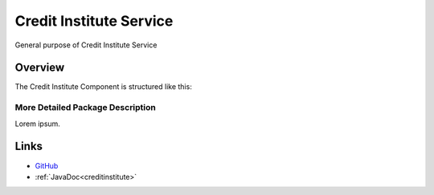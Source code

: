 ========================
Credit Institute Service
========================

General purpose of Credit Institute Service


Overview
--------

The Credit Institute  Component is structured like this:

.. image:: ../figs/todo.png


More Detailed Package Description
~~~~~~~~~~~~~~~~~~~~~~~~~~~~~~~~~

Lorem ipsum.



Links
-----

*  `GitHub <https://github.com/t2-project/creditinstitute>`__
*  :ref:`JavaDoc<creditinstitute>`

